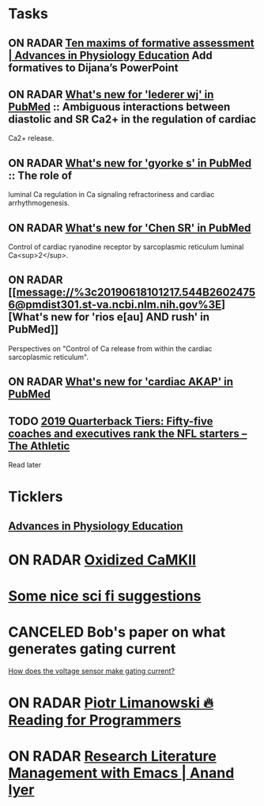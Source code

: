 * *Tasks*
** ON RADAR [[https://www.physiology.org/doi/full/10.1152/advan.00173.2018][Ten maxims of formative assessment | Advances in Physiology Education]] Add formatives to Dijana’s PowerPoint
:PROPERTIES:
:SYNCID:   89FCA51F-DC10-4FDD-BFAE-80ABB012F859
:ID:       10F96706-F39D-4C72-B695-1238BCB07342
:END:
** ON RADAR [[message://%3c20190618100904.8DA9E602474F@pmdist301.st-va.ncbi.nlm.nih.gov%3E][What's new for 'lederer wj' in PubMed]] :: Ambiguous interactions between diastolic and SR Ca2+ in the regulation of cardiac
Ca2+ release.

** ON RADAR [[message://%3c20190618101039.E8FCD602474F@pmdist301.st-va.ncbi.nlm.nih.gov%3E][What's new for 'gyorke s' in PubMed]] :: The role of
luminal Ca regulation in Ca signaling refractoriness and cardiac
arrhythmogenesis.

** ON RADAR [[message://%3c20190618100616.F38A8602474F@pmdist301.st-va.ncbi.nlm.nih.gov%3E][What's new for 'Chen SR' in PubMed]]
Control of cardiac ryanodine receptor by sarcoplasmic reticulum luminal Ca<sup>2</sup>.
** ON RADAR [[message://%3c20190618101217.544B26024756@pmdist301.st-va.ncbi.nlm.nih.gov%3E][What's new for 'rios e[au] AND rush' in PubMed]]


Perspectives on "Control of Ca release from within the cardiac sarcoplasmic reticulum".
** ON RADAR [[message://%3c20190721220845.96E0714A69@esupp01.be-md.ncbi.nlm.nih.gov%3E][What's new for 'cardiac AKAP' in PubMed]]
** TODO [[https://theathletic.com/1082093/2019/07/22/2019-nfl-quarterback-tiers-rankings/?source=rss][2019 Quarterback Tiers: Fifty-five coaches and executives rank the NFL starters – The Athletic]]
Read later

* *Ticklers*
** [[https://www.physiology.org/journal/advances][Advances in Physiology Education]]
SCHEDULED: <2019-08-10 Sat>
* ON RADAR [[message://%3c20180415221025.94083604B580@pmdist301.st-va.ncbi.nlm.nih.gov%3E][Oxidized CaMKII]]
* [[http://www.chicagotribune.com/lifestyles/books/sc-books-science-fiction-roundup-0425-story.html][Some nice sci fi suggestions]]
* CANCELED Bob's paper on what generates gating current
	[[message://%3cCAJMBsVP=6F7M_bt=Uo-_HT8K1vSC-mpzfMA+=5uoiHTQ2MmDkw@mail.gmail.com%3E][How does the voltage sensor make gating current?]]
* ON RADAR [[https://codearsonist.com/reading-for-programmers][Piotr Limanowski 🔥 Reading for Programmers]] 
* ON RADAR [[https://www.anand-iyer.com/blog/2017/research-literature-management-with-emacs.html][Research Literature Management with Emacs | Anand Iyer]] 
